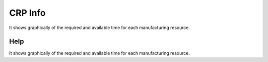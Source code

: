
.. _functional-guide/form/crpinfo:

========
CRP Info
========

It shows graphically of the required and available time for each manufacturing resource.

Help
====
It shows graphically of the required and available time for each manufacturing resource.
